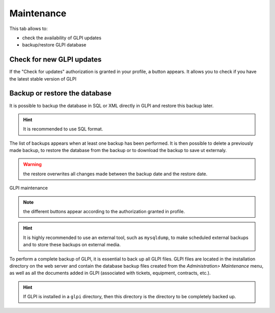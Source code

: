 Maintenance
===========

.. |checkVersion| image:: images/checkVersion.png

This tab allows to:

* check the availability of GLPI updates
* backup/restore GLPI database

Check for new GLPI updates
--------------------------

If the "Check for updates" authorization is granted in your profile, a |checkVersion| button appears. It allows you to check if you have the latest stable version of GLPI

Backup or restore the database
------------------------------

It is possible to backup the database in SQL or XML directly in GLPI and restore this backup later.

.. hint:: It is recommended to use SQL format.

The list of backups appears when at least one backup has been performed. It is then possible to delete a previously made backup, to restore the database from the backup or to download the backup to save ut externaly.

.. warning:: the restore overwrites all changes made between the backup date and the restore date.

.. figure:: images/maintenance.png
   :alt: GLPI maintenance
   :align: center

   GLPI maintenance

.. note:: the different buttons appear according to the authorization granted in profile.

.. hint:: It is highly recommended to use an external tool, such as ``mysqldump``, to make scheduled external backups and to store these backups on external media.

To perform a complete backup of GLPI, it is essential to back up all GLPI files. GLPI files are located in the installation directory on the web server and contain the database backup files created from the `Administration> Maintenance` menu, as well as all the documents added in GLPI (associated with tickets, equipment, contracts, etc.).

.. hint:: If GLPI is installed in a ``glpi`` directory, then this directory is the directory to be completely backed up.

